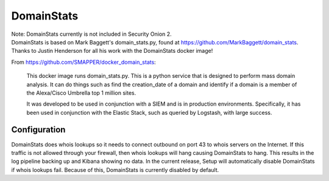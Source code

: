 .. _domainstats:

DomainStats
===========

| Note: DomainStats currently is not included in Security Onion 2.
| DomainStats is based on Mark Baggett's domain\_stats.py, found at
  https://github.com/MarkBaggett/domain_stats.
| Thanks to Justin Henderson for all his work with the DomainStats
  docker image!

From https://github.com/SMAPPER/docker_domain_stats:

    This docker image runs domain\_stats.py. This is a python service
    that is designed to perform mass domain analysis. It can do things
    such as find the creation\_date of a domain and identify if a domain
    is a member of the Alexa/Cisco Umbrella top 1 million sites.

    It was developed to be used in conjunction with a SIEM and is in
    production environments. Specifically, it has been used in
    conjunction with the Elastic Stack, such as queried by Logstash,
    with large success.

Configuration
-------------

DomainStats does whois lookups so it needs to connect outbound on port 43 to whois servers on the Internet. If this traffic is not allowed through your firewall, then whois lookups will hang causing DomainStats to hang. This results in the log pipeline backing up and Kibana showing no data. In the current release, Setup will automatically disable DomainStats if whois lookups fail. Because of this, DomainStats is currently disabled by default.
